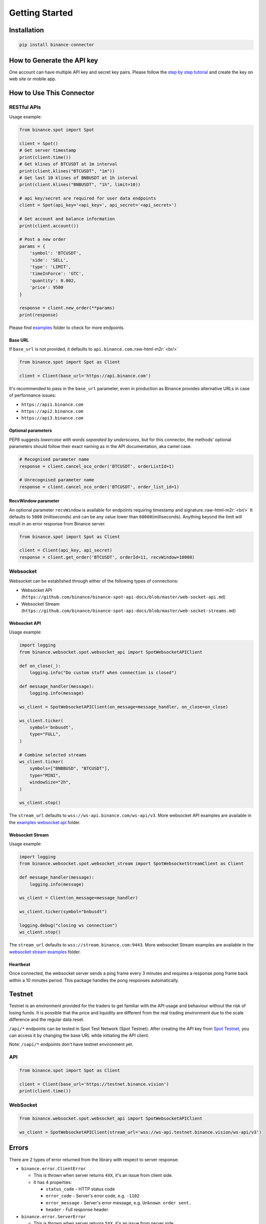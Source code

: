 .. role:: raw-html-m2r(raw)
   :format: html

Getting Started
===============


Installation
------------

.. code-block:: bash

   pip install binance-connector

How to Generate the API key
---------------------------

One account can have multiple API key and secret key pairs.
Please follow the `step by step tutorial <https://www.binance.com/en-NG/support/faq/360002502072>`_
and create the key on web site or mobile app.

How to Use This Connector
-------------------------

RESTful APIs
^^^^^^^^^^^^

Usage example:

.. code-block:: python

   from binance.spot import Spot

   client = Spot()
   # Get server timestamp
   print(client.time())
   # Get klines of BTCUSDT at 1m interval
   print(client.klines("BTCUSDT", "1m"))
   # Get last 10 klines of BNBUSDT at 1h interval
   print(client.klines("BNBUSDT", "1h", limit=10))

   # api key/secret are required for user data endpoints
   client = Spot(api_key='<api_key>', api_secret='<api_secret>')

   # Get account and balance information
   print(client.account())

   # Post a new order
   params = {
       'symbol': 'BTCUSDT',
       'side': 'SELL',
       'type': 'LIMIT',
       'timeInForce': 'GTC',
       'quantity': 0.002,
       'price': 9500
   }

   response = client.new_order(**params)
   print(response)

Please find `examples <https://github.com/binance/binance-connector-python/tree/master/examples/spot>`_ folder to check for more endpoints.

Base URL
""""""""

If ``base_url`` is not provided, it defaults to ``api.binance.com``.\ :raw-html-m2r:`<br/>`

.. code-block:: python

    from binance.spot import Spot as Client

    client = Client(base_url='https://api.binance.com')

It's recommended to pass in the ``base_url`` parameter, even in production as Binance provides alternative URLs
in case of performance issues:


* ``https://api1.binance.com``
* ``https://api2.binance.com``
* ``https://api3.binance.com``

Optional parameters
"""""""""""""""""""

PEP8 suggests *lowercase with words separated by underscores*\ , but for this connector,
the methods' optional parameters should follow their exact naming as in the API documentation, aka camel case.

.. code-block:: python

   # Recognised parameter name
   response = client.cancel_oco_order('BTCUSDT', orderListId=1)

   # Unrecognised parameter name
   response = client.cancel_oco_order('BTCUSDT', order_list_id=1)

RecvWindow parameter
""""""""""""""""""""

An optional parameter ``recvWindow`` is available for endpoints requiring timestamp and signature.\ :raw-html-m2r:`<br/>`
It defaults to ``5000`` (milliseconds) and can be any value lower than ``60000``\ (milliseconds).
Anything beyond the limit will result in an error response from Binance server.

.. code-block:: python

   from binance.spot import Spot as Client

   client = Client(api_key, api_secret)
   response = client.get_order('BTCUSDT', orderId=11, recvWindow=10000)


Websocket
^^^^^^^^^

Websocket can be established through either of the following types of connections:

* Websocket API (``https://github.com/binance/binance-spot-api-docs/blob/master/web-socket-api.md``)
* Websocket Stream (``https://github.com/binance/binance-spot-api-docs/blob/master/web-socket-streams.md``)


Websocket API
"""""""""""""

Usage example:

.. code-block:: python

   import logging
   from binance.websocket.spot.websocket_api import SpotWebsocketAPIClient

   def on_close(_):
       logging.info("Do custom stuff when connection is closed")

   def message_handler(message):
       logging.info(message)

   ws_client = SpotWebsocketAPIClient(on_message=message_handler, on_close=on_close)

   ws_client.ticker(
       symbol='bnbusdt',
       type="FULL",
   )

   # Combine selected streams
   ws_client.ticker(
       symbols=["BNBBUSD", "BTCUSDT"],
       type="MINI",
       windowSize="2h",
   )

   ws_client.stop()

The ``stream_url`` defaults to ``wss://ws-api.binance.com/ws-api/v3``.
More websocket API examples are available in the `examples websocket api <https://github.com/binance/binance-connector-python/tree/master/examples/websocket/spot/websocket_api>`_ folder.


Websocket Stream
""""""""""""""""

Usage example:

.. code-block:: python

   import logging
   from binance.websocket.spot.websocket_stream import SpotWebsocketStreamClient as Client

   def message_handler(message):
       logging.info(message)

   ws_client = Client(on_message=message_handler)

   ws_client.ticker(symbol="bnbusdt")

   logging.debug("closing ws connection")
   ws_client.stop()

The ``stream_url`` defaults to ``wss://stream.binance.com:9443``.
More websocket Stream examples are available in the `websocket stream examples <https://github.com/binance/binance-connector-python/tree/master/examples/websocket/spot/websocket_stream>`_ folder.


Heartbeat
"""""""""

Once connected, the websocket server sends a ping frame every 3 minutes and requires a response pong frame back within
a 10 minutes period. This package handles the pong responses automatically.

Testnet
-------
Testnet is an environment provided for the traders to get familiar with the API usage and behaviour
without the risk of losing funds. It is possible that the price and liquidity are different from the real trading
environment due to the scale difference and the regular data reset.

``/api/*`` endpoints can be tested in Spot Test Network (Spot Testnet).
After creating the API key from `Spot Testnet <https://testnet.binance.vision/>`_, you can access it
by changing the base URL while initiating the API client.

Note: ``/sapi/*`` endpoints don't have testnet environment yet.

API
^^^
.. code-block:: python

   from binance.spot import Spot as Client

   client = Client(base_url='https://testnet.binance.vision')
   print(client.time())


WebSocket
^^^^^^^^^

.. code-block:: python

   from binance.websocket.spot.websocket_api import SpotWebsocketAPIClient

   ws_client = SpotWebsocketAPIClient(stream_url='wss://ws-api.testnet.binance.vision/ws-api/v3')

Errors
------

There are 2 types of error returned from the library with respect to server response:


* ``binance.error.ClientError``

  * This is thrown when server returns ``4XX``\ , it's an issue from client side.
  * It has 4 properties:

    * ``status_code`` - HTTP status code
    * ``error_code`` - Server's error code, e.g. ``-1102``
    * ``error_message`` - Server's error message, e.g. ``Unknown order sent.``
    * ``header`` - Full response header.

* ``binance.error.ServerError``

  * This is thrown when server returns ``5XX``\ , it's an issue from server side.

The library also provides some basic validation towards the required arguments before it sends out the request to the server.
The violation results in any one of the following errors:

* ``binance.error.ParameterRequiredError``

  * This means one (or more) required parameter is missing.

* ``binance.error.ParameterValueError``

  * This means the provided enum value is invalid.

Proxy
-----

Proxy is supported.

.. code-block:: python

   from binance.spot import Spot as Client

   proxies = { 'https': 'http://1.2.3.4:8080' }

   client= Client(proxies=proxies)

Timeout
-------

``timeout`` is available to be assigned with the number of seconds you find most appropriate to wait for a server response.\ :raw-html-m2r:`<br/>`
Please remember the value as it won't be shown in error message *no bytes have been received on the underlying socket for timeout seconds*.\ :raw-html-m2r:`<br/>`
By default, ``timeout`` is None. Hence, requests do not time out.

.. code-block:: python

   from binance.spot import Spot as Client

   client= Client(timeout=1)

